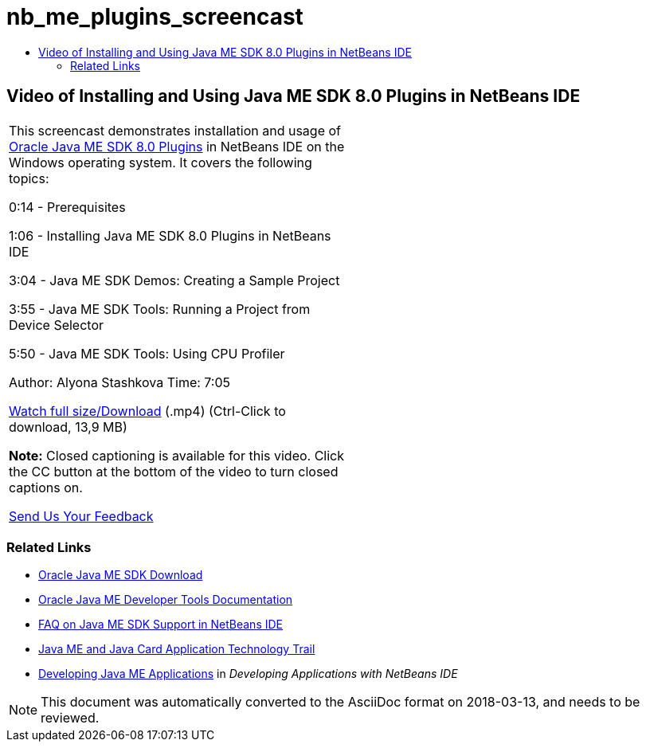 // 
//     Licensed to the Apache Software Foundation (ASF) under one
//     or more contributor license agreements.  See the NOTICE file
//     distributed with this work for additional information
//     regarding copyright ownership.  The ASF licenses this file
//     to you under the Apache License, Version 2.0 (the
//     "License"); you may not use this file except in compliance
//     with the License.  You may obtain a copy of the License at
// 
//       http://www.apache.org/licenses/LICENSE-2.0
// 
//     Unless required by applicable law or agreed to in writing,
//     software distributed under the License is distributed on an
//     "AS IS" BASIS, WITHOUT WARRANTIES OR CONDITIONS OF ANY
//     KIND, either express or implied.  See the License for the
//     specific language governing permissions and limitations
//     under the License.
//

= nb_me_plugins_screencast
:jbake-type: page
:jbake-tags: old-site, needs-review
:jbake-status: published
:keywords: Apache NetBeans  nb_me_plugins_screencast
:description: Apache NetBeans  nb_me_plugins_screencast
:toc: left
:toc-title:

== Video of Installing and Using Java ME SDK 8.0 Plugins in NetBeans IDE

|===
|This screencast demonstrates installation and usage of link:http://www.oracle.com/technetwork/java/javame/javamobile/download/sdk/default-303768.html[Oracle Java ME SDK 8.0 Plugins] in NetBeans IDE on the Windows operating system. It covers the following topics:

0:14 - Prerequisites

1:06 - Installing Java ME SDK 8.0 Plugins in NetBeans IDE

3:04 - Java ME SDK Demos: Creating a Sample Project

3:55 - Java ME SDK Tools: Running a Project from Device Selector

5:50 - Java ME SDK Tools: Using CPU Profiler

Author: Alyona Stashkova
Time: 7:05

link:http://bits.netbeans.org/media/nb_me_sdk_plugins.mp4[Watch full size/Download] (.mp4) (Ctrl-Click to download, 13,9 MB)

*Note:* Closed captioning is available for this video. Click the CC button at the bottom of the video to turn closed captions on.

link:/about/contact_form.html?to=6&subject=Feedback:%20Screencast%20-%20Installing%20and%20Using%20Java%20ME%20SDK%208.0%20Plugins%20in%20NetBeans%20IDE[Send Us Your Feedback]
   |  
|===

=== Related Links

* link:http://www.oracle.com/technetwork/java/javame/javamobile/download/sdk/default-303768.html[Oracle Java ME SDK Download]
* link:http://docs.oracle.com/javame/developer/developer.html[Oracle Java ME Developer Tools Documentation]
* link:http://wiki.netbeans.org/JavaMESDKSupport[FAQ on Java ME SDK Support in NetBeans IDE]
* link:https://netbeans.org/kb/trails/mobility.html[Java ME and Java Card Application Technology Trail]
* link:http://www.oracle.com/pls/topic/lookup?ctx=nb8000&id=NBDAG1552[Developing Java ME Applications] in _Developing Applications with NetBeans IDE_

NOTE: This document was automatically converted to the AsciiDoc format on 2018-03-13, and needs to be reviewed.

